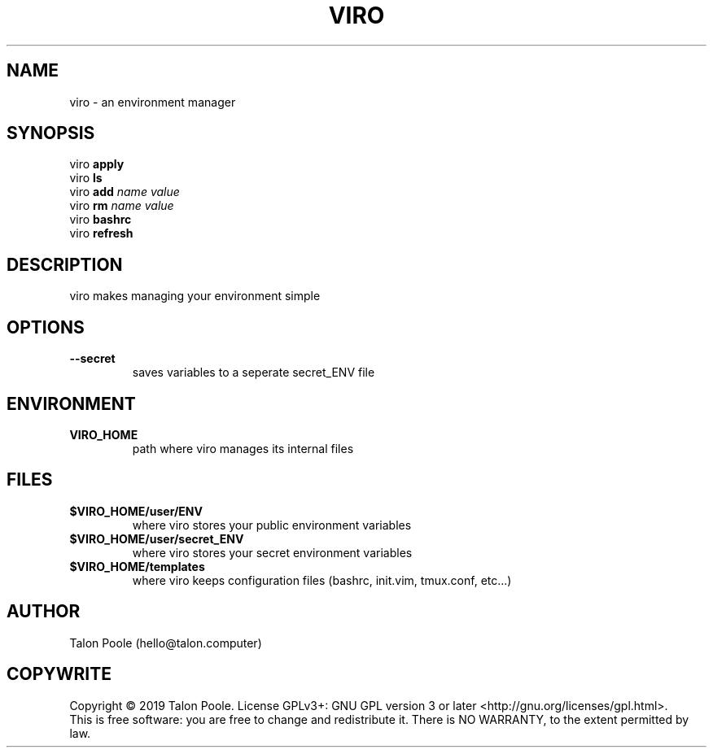 .TH VIRO 1 "09 Sept 2019" "1.0" "viro"
.SH NAME
viro \- an environment manager
.SH SYNOPSIS
viro
.B apply
.br
viro
.B ls
.br
viro
.B add
.I name
.I value
.br
viro
.B rm
.I name
.I value
.br
viro
.B bashrc
.br
viro
.B refresh
.br
.SH DESCRIPTION
viro makes managing your environment simple
.SH OPTIONS
.TP
.B --secret
.RS
saves variables to a seperate secret_ENV file
.SH ENVIRONMENT
.TP
.B VIRO_HOME
path where viro manages its internal files
.SH FILES
.TP
.B $VIRO_HOME/user/ENV
where viro stores your public environment variables
.TP
.B $VIRO_HOME/user/secret_ENV
where viro stores your secret environment variables
.TP
.B $VIRO_HOME/templates
where viro keeps configuration files (bashrc, init.vim, tmux.conf, etc...)
.SH AUTHOR
Talon Poole (hello@talon.computer)
.SH COPYWRITE
Copyright \(co 2019 Talon Poole.
License GPLv3+: GNU GPL version 3 or later <http://gnu.org/licenses/gpl.html>.
.br
This is free software: you are free to change and redistribute it.
There is NO WARRANTY, to the extent permitted by law.
